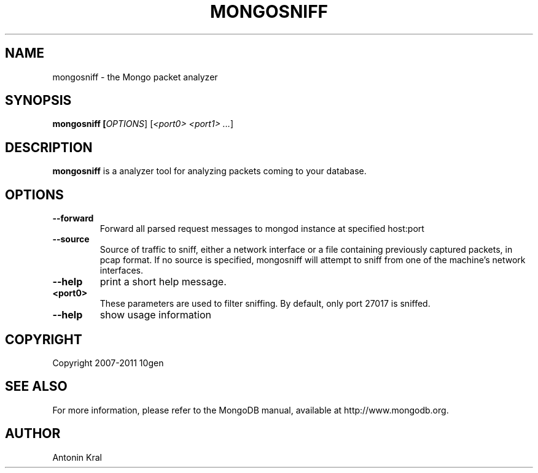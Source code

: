 .TH MONGOSNIFF "1" "Jan 2010" "10gen" "Mongo Database"
.SH "NAME"
mongosniff \- the Mongo packet analyzer
.SH "SYNOPSIS"
\fBmongosniff [\fIOPTIONS\fR] [\fI<port0> <port1> ...\fR]
.SH "DESCRIPTION"
.PP
\fBmongosniff\fR
is a analyzer tool for analyzing packets coming to your database.
.PP
.SH "OPTIONS"
.TP
.B \-\-forward
Forward all parsed request messages to mongod instance at specified host:port
.TP
.B \-\-source
Source of traffic to sniff, either a network interface or a file containing previously captured packets, in pcap format. If no source is specified, mongosniff will attempt to sniff from one of the machine's network interfaces.
.TP
.B \-\-help
print a short help message.
.TP
.B <port0>
These parameters are used to filter sniffing.  By default, only port 27017 is sniffed.
.TP
.B \-\-help
show usage information
.SH "COPYRIGHT"
.PP
Copyright 2007\-2011 10gen
.SH "SEE ALSO"
For more information, please refer to the MongoDB manual, available at http://www.mongodb.org.
.SH "AUTHOR"
Antonin Kral
